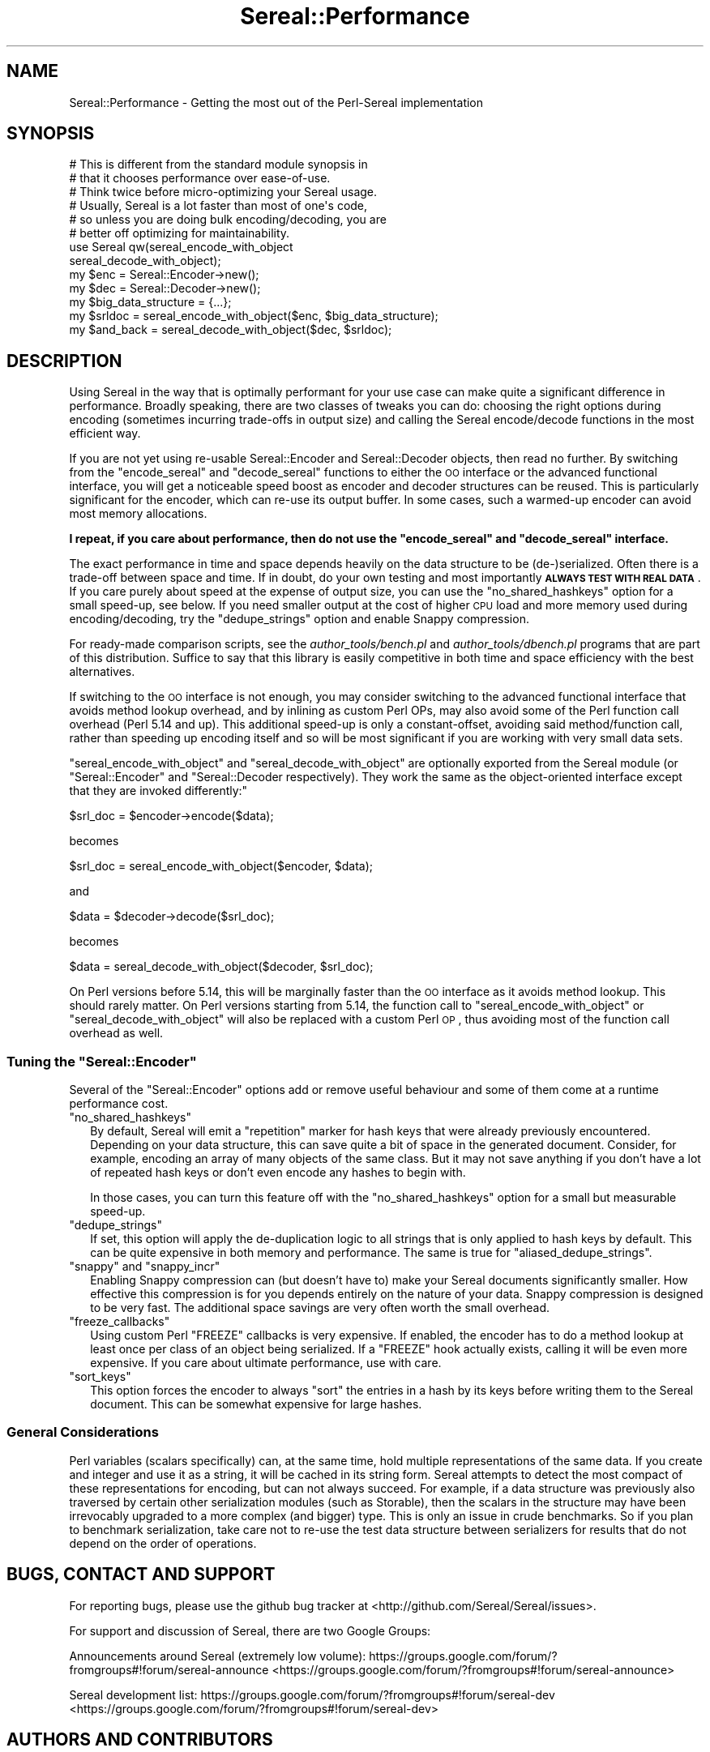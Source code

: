 .\" Automatically generated by Pod::Man 2.25 (Pod::Simple 3.16)
.\"
.\" Standard preamble:
.\" ========================================================================
.de Sp \" Vertical space (when we can't use .PP)
.if t .sp .5v
.if n .sp
..
.de Vb \" Begin verbatim text
.ft CW
.nf
.ne \\$1
..
.de Ve \" End verbatim text
.ft R
.fi
..
.\" Set up some character translations and predefined strings.  \*(-- will
.\" give an unbreakable dash, \*(PI will give pi, \*(L" will give a left
.\" double quote, and \*(R" will give a right double quote.  \*(C+ will
.\" give a nicer C++.  Capital omega is used to do unbreakable dashes and
.\" therefore won't be available.  \*(C` and \*(C' expand to `' in nroff,
.\" nothing in troff, for use with C<>.
.tr \(*W-
.ds C+ C\v'-.1v'\h'-1p'\s-2+\h'-1p'+\s0\v'.1v'\h'-1p'
.ie n \{\
.    ds -- \(*W-
.    ds PI pi
.    if (\n(.H=4u)&(1m=24u) .ds -- \(*W\h'-12u'\(*W\h'-12u'-\" diablo 10 pitch
.    if (\n(.H=4u)&(1m=20u) .ds -- \(*W\h'-12u'\(*W\h'-8u'-\"  diablo 12 pitch
.    ds L" ""
.    ds R" ""
.    ds C` ""
.    ds C' ""
'br\}
.el\{\
.    ds -- \|\(em\|
.    ds PI \(*p
.    ds L" ``
.    ds R" ''
'br\}
.\"
.\" Escape single quotes in literal strings from groff's Unicode transform.
.ie \n(.g .ds Aq \(aq
.el       .ds Aq '
.\"
.\" If the F register is turned on, we'll generate index entries on stderr for
.\" titles (.TH), headers (.SH), subsections (.SS), items (.Ip), and index
.\" entries marked with X<> in POD.  Of course, you'll have to process the
.\" output yourself in some meaningful fashion.
.ie \nF \{\
.    de IX
.    tm Index:\\$1\t\\n%\t"\\$2"
..
.    nr % 0
.    rr F
.\}
.el \{\
.    de IX
..
.\}
.\"
.\" Accent mark definitions (@(#)ms.acc 1.5 88/02/08 SMI; from UCB 4.2).
.\" Fear.  Run.  Save yourself.  No user-serviceable parts.
.    \" fudge factors for nroff and troff
.if n \{\
.    ds #H 0
.    ds #V .8m
.    ds #F .3m
.    ds #[ \f1
.    ds #] \fP
.\}
.if t \{\
.    ds #H ((1u-(\\\\n(.fu%2u))*.13m)
.    ds #V .6m
.    ds #F 0
.    ds #[ \&
.    ds #] \&
.\}
.    \" simple accents for nroff and troff
.if n \{\
.    ds ' \&
.    ds ` \&
.    ds ^ \&
.    ds , \&
.    ds ~ ~
.    ds /
.\}
.if t \{\
.    ds ' \\k:\h'-(\\n(.wu*8/10-\*(#H)'\'\h"|\\n:u"
.    ds ` \\k:\h'-(\\n(.wu*8/10-\*(#H)'\`\h'|\\n:u'
.    ds ^ \\k:\h'-(\\n(.wu*10/11-\*(#H)'^\h'|\\n:u'
.    ds , \\k:\h'-(\\n(.wu*8/10)',\h'|\\n:u'
.    ds ~ \\k:\h'-(\\n(.wu-\*(#H-.1m)'~\h'|\\n:u'
.    ds / \\k:\h'-(\\n(.wu*8/10-\*(#H)'\z\(sl\h'|\\n:u'
.\}
.    \" troff and (daisy-wheel) nroff accents
.ds : \\k:\h'-(\\n(.wu*8/10-\*(#H+.1m+\*(#F)'\v'-\*(#V'\z.\h'.2m+\*(#F'.\h'|\\n:u'\v'\*(#V'
.ds 8 \h'\*(#H'\(*b\h'-\*(#H'
.ds o \\k:\h'-(\\n(.wu+\w'\(de'u-\*(#H)/2u'\v'-.3n'\*(#[\z\(de\v'.3n'\h'|\\n:u'\*(#]
.ds d- \h'\*(#H'\(pd\h'-\w'~'u'\v'-.25m'\f2\(hy\fP\v'.25m'\h'-\*(#H'
.ds D- D\\k:\h'-\w'D'u'\v'-.11m'\z\(hy\v'.11m'\h'|\\n:u'
.ds th \*(#[\v'.3m'\s+1I\s-1\v'-.3m'\h'-(\w'I'u*2/3)'\s-1o\s+1\*(#]
.ds Th \*(#[\s+2I\s-2\h'-\w'I'u*3/5'\v'-.3m'o\v'.3m'\*(#]
.ds ae a\h'-(\w'a'u*4/10)'e
.ds Ae A\h'-(\w'A'u*4/10)'E
.    \" corrections for vroff
.if v .ds ~ \\k:\h'-(\\n(.wu*9/10-\*(#H)'\s-2\u~\d\s+2\h'|\\n:u'
.if v .ds ^ \\k:\h'-(\\n(.wu*10/11-\*(#H)'\v'-.4m'^\v'.4m'\h'|\\n:u'
.    \" for low resolution devices (crt and lpr)
.if \n(.H>23 .if \n(.V>19 \
\{\
.    ds : e
.    ds 8 ss
.    ds o a
.    ds d- d\h'-1'\(ga
.    ds D- D\h'-1'\(hy
.    ds th \o'bp'
.    ds Th \o'LP'
.    ds ae ae
.    ds Ae AE
.\}
.rm #[ #] #H #V #F C
.\" ========================================================================
.\"
.IX Title "Sereal::Performance 3"
.TH Sereal::Performance 3 "2014-03-18" "perl v5.14.2" "User Contributed Perl Documentation"
.\" For nroff, turn off justification.  Always turn off hyphenation; it makes
.\" way too many mistakes in technical documents.
.if n .ad l
.nh
.SH "NAME"
Sereal::Performance \- Getting the most out of the Perl\-Sereal implementation
.SH "SYNOPSIS"
.IX Header "SYNOPSIS"
.Vb 6
\&  # This is different from the standard module synopsis in
\&  # that it chooses performance over ease\-of\-use.
\&  # Think twice before micro\-optimizing your Sereal usage.
\&  # Usually, Sereal is a lot faster than most of one\*(Aqs code,
\&  # so unless you are doing bulk encoding/decoding, you are
\&  # better off optimizing for maintainability.
\&  
\&  use Sereal qw(sereal_encode_with_object
\&                sereal_decode_with_object);
\&  my $enc = Sereal::Encoder\->new();
\&  my $dec = Sereal::Decoder\->new();
\&  
\&  my $big_data_structure = {...};
\&  
\&  my $srldoc = sereal_encode_with_object($enc, $big_data_structure);
\&  
\&  my $and_back = sereal_decode_with_object($dec, $srldoc);
.Ve
.SH "DESCRIPTION"
.IX Header "DESCRIPTION"
Using Sereal in the way that is optimally performant for your use
case can make quite a significant difference in performance. Broadly
speaking, there are two classes of tweaks you can do: choosing
the right options during encoding (sometimes incurring
trade-offs in output size) and calling the Sereal encode/decode
functions in the most efficient way.
.PP
If you are not yet using re-usable
Sereal::Encoder and Sereal::Decoder objects, then
read no further. By switching from the \f(CW\*(C`encode_sereal\*(C'\fR and
\&\f(CW\*(C`decode_sereal\*(C'\fR functions to either the \s-1OO\s0 interface or the
advanced functional interface, you will get a noticeable
speed boost as encoder and decoder structures can be reused.
This is particularly significant for the encoder, which can
re-use its output buffer. In some cases, such a warmed-up
encoder can avoid most memory allocations.
.PP
\&\fBI repeat, if you care about performance, then do not use
the \f(CB\*(C`encode_sereal\*(C'\fB and \f(CB\*(C`decode_sereal\*(C'\fB interface.\fR
.PP
The exact performance in time and space depends heavily on the data structure
to be (de\-)serialized. Often there is a trade-off between space and time. If in doubt,
do your own testing and most importantly \fB\s-1ALWAYS\s0 \s-1TEST\s0 \s-1WITH\s0 \s-1REAL\s0 \s-1DATA\s0\fR. If you
care purely about speed at the expense of output size, you can use the
\&\f(CW\*(C`no_shared_hashkeys\*(C'\fR option for a small speed-up, see below.
If you need smaller output at the cost of higher \s-1CPU\s0 load and more memory
used during encoding/decoding, try the \f(CW\*(C`dedupe_strings\*(C'\fR option and
enable Snappy compression.
.PP
For ready-made comparison scripts, see the
\&\fIauthor_tools/bench.pl\fR and \fIauthor_tools/dbench.pl\fR programs that are part
of this distribution. Suffice to say that this library is easily competitive
in both time and space efficiency with the best alternatives.
.PP
If switching to the \s-1OO\s0 interface is not enough, you may consider
switching to the advanced functional interface that avoids
method lookup overhead, and by inlining as custom Perl OPs,
may also avoid some of the Perl function call overhead (Perl
5.14 and up). This additional speed-up is only a constant-offset,
avoiding said method/function call, rather than speeding up encoding
itself and so will be most significant if you are working with
very small data sets.
.PP
\&\f(CW\*(C`sereal_encode_with_object\*(C'\fR and \f(CW\*(C`sereal_decode_with_object\*(C'\fR
are optionally exported from the Sereal module (or
\&\f(CW\*(C`Sereal::Encoder\*(C'\fR and \f(CW\*(C`Sereal::Decoder respectively).
They work the same as the object\-oriented interface except
that they are invoked differently:\*(C'\fR
.PP
.Vb 1
\&  $srl_doc = $encoder\->encode($data);
.Ve
.PP
becomes
.PP
.Vb 1
\&  $srl_doc = sereal_encode_with_object($encoder, $data);
.Ve
.PP
and
.PP
.Vb 1
\&  $data = $decoder\->decode($srl_doc);
.Ve
.PP
becomes
.PP
.Vb 1
\&  $data = sereal_decode_with_object($decoder, $srl_doc);
.Ve
.PP
On Perl versions before 5.14, this will be marginally faster than
the \s-1OO\s0 interface as it avoids method lookup. This should rarely matter.
On Perl versions starting from 5.14, the function call to
\&\f(CW\*(C`sereal_encode_with_object\*(C'\fR or \f(CW\*(C`sereal_decode_with_object\*(C'\fR will
also be replaced with a custom Perl \s-1OP\s0, thus avoiding most of the
function call overhead as well.
.ie n .SS "Tuning the ""Sereal::Encoder"""
.el .SS "Tuning the \f(CWSereal::Encoder\fP"
.IX Subsection "Tuning the Sereal::Encoder"
Several of the \f(CW\*(C`Sereal::Encoder\*(C'\fR options add or remove useful
behaviour and some of them come at a runtime performance cost.
.ie n .IP """no_shared_hashkeys""" 2
.el .IP "\f(CWno_shared_hashkeys\fR" 2
.IX Item "no_shared_hashkeys"
By default, Sereal will emit a \*(L"repetition\*(R" marker for hash keys
that were already previously encountered. Depending on your data
structure, this can save quite a bit of space in the generated
document. Consider, for example, encoding an array of many objects
of the same class. But it may not save anything if you don't have
a lot of repeated hash keys or don't even encode any hashes to
begin with.
.Sp
In those cases, you can turn this feature off with the \f(CW\*(C`no_shared_hashkeys\*(C'\fR
option for a small but measurable speed-up.
.ie n .IP """dedupe_strings""" 2
.el .IP "\f(CWdedupe_strings\fR" 2
.IX Item "dedupe_strings"
If set, this option will apply the de-duplication logic to all
strings that is only applied to hash keys by default. This
can be quite expensive in both memory and performance.
The same is true for \f(CW\*(C`aliased_dedupe_strings\*(C'\fR.
.ie n .IP """snappy"" and ""snappy_incr""" 2
.el .IP "\f(CWsnappy\fR and \f(CWsnappy_incr\fR" 2
.IX Item "snappy and snappy_incr"
Enabling Snappy compression can (but doesn't have to) make your
Sereal documents significantly smaller. How effective this
compression is for you depends entirely on the nature of your data.
Snappy compression is designed to be very fast. The additional
space savings are very often worth the small overhead.
.ie n .IP """freeze_callbacks""" 2
.el .IP "\f(CWfreeze_callbacks\fR" 2
.IX Item "freeze_callbacks"
Using custom Perl \f(CW\*(C`FREEZE\*(C'\fR callbacks is very expensive. If enabled,
the encoder has to do a method lookup at least once per class of an
object being serialized. If a \f(CW\*(C`FREEZE\*(C'\fR hook actually exists, calling
it will be even more expensive. If you care about ultimate performance,
use with care.
.ie n .IP """sort_keys""" 2
.el .IP "\f(CWsort_keys\fR" 2
.IX Item "sort_keys"
This option forces the encoder to always \f(CW\*(C`sort\*(C'\fR the entries in a hash
by its keys before writing them to the Sereal document. This can be
somewhat expensive for large hashes.
.SS "General Considerations"
.IX Subsection "General Considerations"
Perl variables (scalars specifically) can, at the same time,
hold multiple representations of the same data. If you create
and integer and use it as a string, it will be cached in its
string form. Sereal attempts to detect the most compact of
these representations for encoding, but can not always
succeed. For example, if a data structure was previously
also traversed by certain other serialization modules
(such as Storable), then the scalars in the structure
may have been irrevocably upgraded to a more complex
(and bigger) type. This is only an issue in crude benchmarks.
So if you plan to benchmark serialization, take care not
to re-use the test data structure between serializers for
results that do not depend on the order of operations.
.SH "BUGS, CONTACT AND SUPPORT"
.IX Header "BUGS, CONTACT AND SUPPORT"
For reporting bugs, please use the github bug tracker at
<http://github.com/Sereal/Sereal/issues>.
.PP
For support and discussion of Sereal, there are two Google Groups:
.PP
Announcements around Sereal (extremely low volume):
https://groups.google.com/forum/?fromgroups#!forum/sereal\-announce <https://groups.google.com/forum/?fromgroups#!forum/sereal-announce>
.PP
Sereal development list:
https://groups.google.com/forum/?fromgroups#!forum/sereal\-dev <https://groups.google.com/forum/?fromgroups#!forum/sereal-dev>
.SH "AUTHORS AND CONTRIBUTORS"
.IX Header "AUTHORS AND CONTRIBUTORS"
Yves Orton <demerphq@gmail.com>
.PP
Damian Gryski
.PP
Steffen Mueller <smueller@cpan.org>
.PP
Rafae\*:l Garcia-Suarez
.PP
\&\*(Aevar Arnfjo\*:r\*(d- Bjarmason <avar@cpan.org>
.PP
Tim Bunce
.PP
Daniel Dragan <bulkdd@cpan.org> (Windows support and bugfixes)
.PP
Zefram
.PP
Some inspiration and code was taken from Marc Lehmann's
excellent \s-1JSON::XS\s0 module due to obvious overlap in
problem domain.
.SH "ACKNOWLEDGMENT"
.IX Header "ACKNOWLEDGMENT"
This module was originally developed for Booking.com.
With approval from Booking.com, this module was generalized
and published on \s-1CPAN\s0, for which the authors would like to express
their gratitude.
.SH "COPYRIGHT AND LICENSE"
.IX Header "COPYRIGHT AND LICENSE"
Copyright (C) 2012, 2013, 2014 by Steffen Mueller
Copyright (C) 2012, 2013, 2014 by Yves Orton
.PP
The license for the code in this distribution is the following,
with the exceptions listed below:
.PP
This library is free software; you can redistribute it and/or modify
it under the same terms as Perl itself.
.PP
Except portions taken from Marc Lehmann's code for the \s-1JSON::XS\s0
module, which is licensed under the same terms as this module.
(Many thanks to Marc for inspiration, and code.)
.PP
Also except the code for Snappy compression library, whose license
is reproduced below and which, to the best of our knowledge,
is compatible with this module's license. The license for the
enclosed Snappy code is:
.PP
.Vb 2
\&  Copyright 2011, Google Inc.
\&  All rights reserved.
\&
\&  Redistribution and use in source and binary forms, with or without
\&  modification, are permitted provided that the following conditions are
\&  met:
\&
\&    * Redistributions of source code must retain the above copyright
\&  notice, this list of conditions and the following disclaimer.
\&    * Redistributions in binary form must reproduce the above
\&  copyright notice, this list of conditions and the following disclaimer
\&  in the documentation and/or other materials provided with the
\&  distribution.
\&    * Neither the name of Google Inc. nor the names of its
\&  contributors may be used to endorse or promote products derived from
\&  this software without specific prior written permission.
\&
\&  THIS SOFTWARE IS PROVIDED BY THE COPYRIGHT HOLDERS AND CONTRIBUTORS
\&  "AS IS" AND ANY EXPRESS OR IMPLIED WARRANTIES, INCLUDING, BUT NOT
\&  LIMITED TO, THE IMPLIED WARRANTIES OF MERCHANTABILITY AND FITNESS FOR
\&  A PARTICULAR PURPOSE ARE DISCLAIMED. IN NO EVENT SHALL THE COPYRIGHT
\&  OWNER OR CONTRIBUTORS BE LIABLE FOR ANY DIRECT, INDIRECT, INCIDENTAL,
\&  SPECIAL, EXEMPLARY, OR CONSEQUENTIAL DAMAGES (INCLUDING, BUT NOT
\&  LIMITED TO, PROCUREMENT OF SUBSTITUTE GOODS OR SERVICES; LOSS OF USE,
\&  DATA, OR PROFITS; OR BUSINESS INTERRUPTION) HOWEVER CAUSED AND ON ANY
\&  THEORY OF LIABILITY, WHETHER IN CONTRACT, STRICT LIABILITY, OR TORT
\&  (INCLUDING NEGLIGENCE OR OTHERWISE) ARISING IN ANY WAY OUT OF THE USE
\&  OF THIS SOFTWARE, EVEN IF ADVISED OF THE POSSIBILITY OF SUCH DAMAGE.
.Ve
.SH "POD ERRORS"
.IX Header "POD ERRORS"
Hey! \fBThe above document had some coding errors, which are explained below:\fR
.IP "Around line 79:" 4
.IX Item "Around line 79:"
Unterminated C<...> sequence
